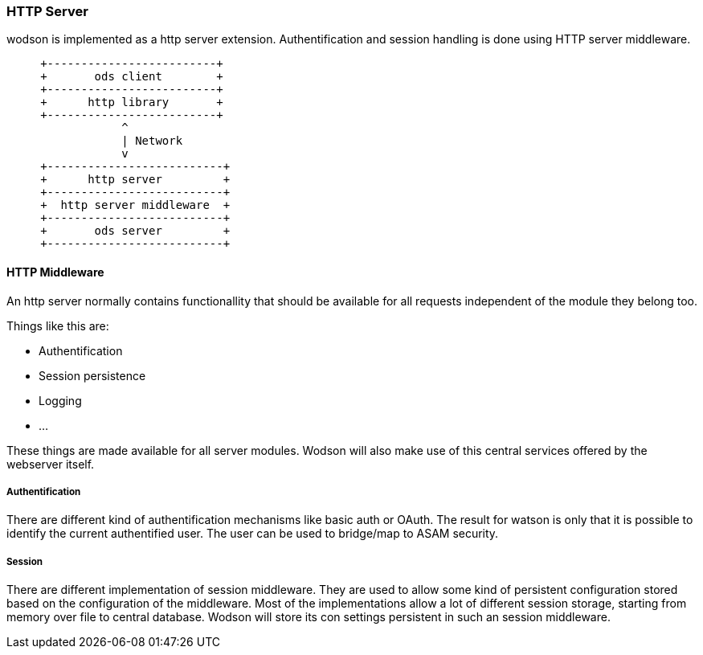 === HTTP Server
:Author:    Andreas Krantz
:Email:     totonga@gmail.com

****
wodson is implemented as a http server extension. Authentification and session handling is done using HTTP server middleware.
****

[ditaa]
....
     +-------------------------+
     +       ods client        +
     +-------------------------+
     +      http library       +
     +-------------------------+
                 ^
                 | Network
                 v
     +--------------------------+
     +      http server         +
     +--------------------------+
     +  http server middleware  +
     +--------------------------+
     +       ods server         +
     +--------------------------+
....

==== HTTP Middleware

An http server normally contains functionallity that should be available for all requests independent of the module they belong too. 

Things like this are:

- Authentification
- Session persistence
- Logging
- ...

These things are made available for all server modules. 
Wodson will also make use of this central services offered by the webserver itself.

===== Authentification

There are different kind of authentification mechanisms like basic auth or OAuth.
The result for watson is only that it is possible to identify the current authentified
user. The user can be used to bridge/map to ASAM security.

===== Session

There are different implementation of session middleware. They are used to 
allow some kind of persistent configuration stored based on the configuration 
of the middleware. Most of the implementations allow a lot of different 
session storage, starting from memory over file to central database.
Wodson will store its con settings persistent in such an session middleware.